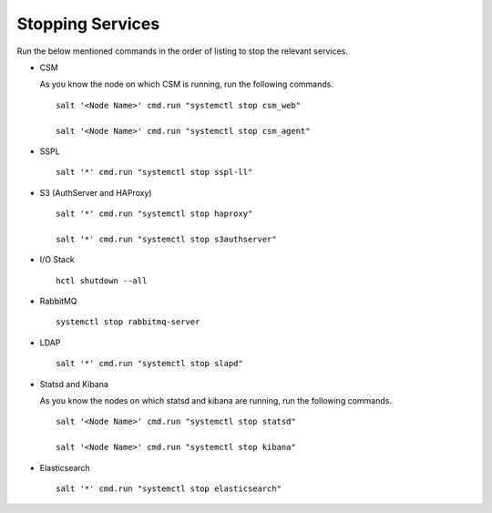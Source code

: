=================
Stopping Services
=================

Run the below mentioned commands in the order of listing to stop the relevant services.

- CSM
  
  As you know the node on which CSM is running, run the following commands.

  ::
     
   salt '<Node Name>' cmd.run "systemctl stop csm_web"
   
   salt '<Node Name>' cmd.run "systemctl stop csm_agent"
   
   
- SSPL

  :: 

   salt '*' cmd.run "systemctl stop sspl-ll"
   

- S3 (AuthServer and HAProxy)

  ::

   salt '*' cmd.run "systemctl stop haproxy"
   
   salt '*' cmd.run "systemctl stop s3authserver"

      
- I/O Stack

  ::
 
   hctl shutdown --all
   
   
- RabbitMQ

  ::

   systemctl stop rabbitmq-server
   

- LDAP

  ::

   salt '*' cmd.run "systemctl stop slapd"
   
   
- Statsd and Kibana

  As you know the nodes on which statsd and kibana are running, run the following commands.

  ::
  
   salt '<Node Name>' cmd.run "systemctl stop statsd"
   
   salt '<Node Name>' cmd.run "systemctl stop kibana"
   
- Elasticsearch

  ::
  
   salt '*' cmd.run "systemctl stop elasticsearch"
